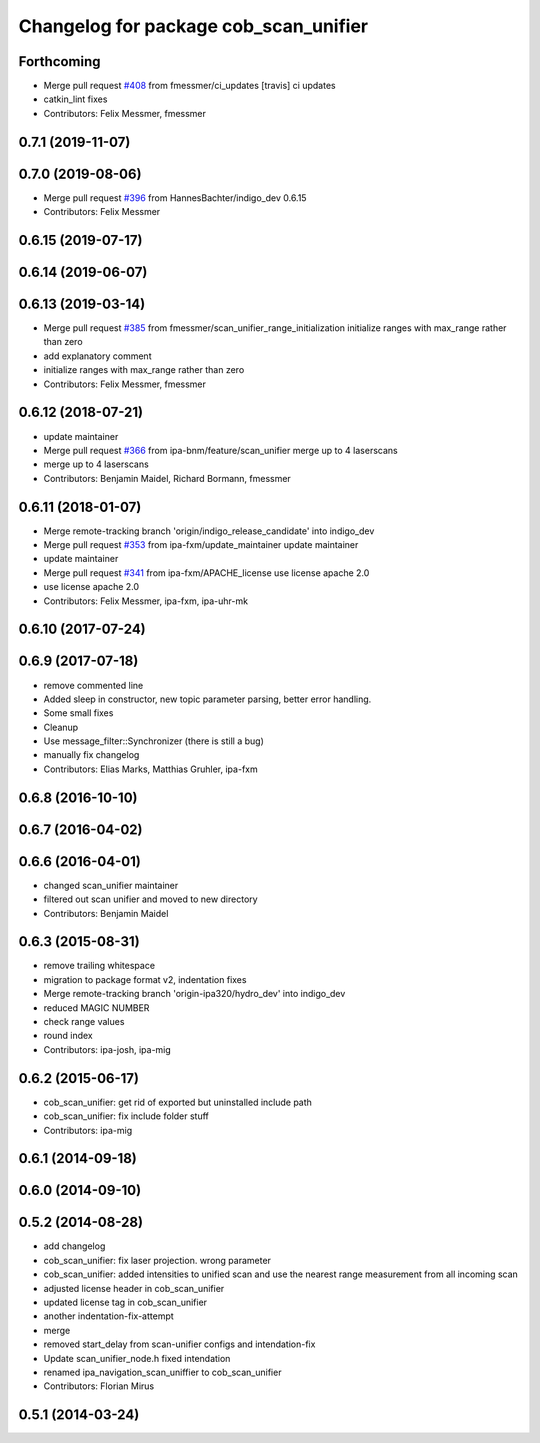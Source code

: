 ^^^^^^^^^^^^^^^^^^^^^^^^^^^^^^^^^^^^^^
Changelog for package cob_scan_unifier
^^^^^^^^^^^^^^^^^^^^^^^^^^^^^^^^^^^^^^

Forthcoming
-----------
* Merge pull request `#408 <https://github.com/ipa320/cob_driver/issues/408>`_ from fmessmer/ci_updates
  [travis] ci updates
* catkin_lint fixes
* Contributors: Felix Messmer, fmessmer

0.7.1 (2019-11-07)
------------------

0.7.0 (2019-08-06)
------------------
* Merge pull request `#396 <https://github.com/ipa320/cob_driver/issues/396>`_ from HannesBachter/indigo_dev
  0.6.15
* Contributors: Felix Messmer

0.6.15 (2019-07-17)
-------------------

0.6.14 (2019-06-07)
-------------------

0.6.13 (2019-03-14)
-------------------
* Merge pull request `#385 <https://github.com/ipa320/cob_driver/issues/385>`_ from fmessmer/scan_unifier_range_initialization
  initialize ranges with max_range rather than zero
* add explanatory comment
* initialize ranges with max_range rather than zero
* Contributors: Felix Messmer, fmessmer

0.6.12 (2018-07-21)
-------------------
* update maintainer
* Merge pull request `#366 <https://github.com/ipa320/cob_driver/issues/366>`_ from ipa-bnm/feature/scan_unifier
  merge up to 4 laserscans
* merge up to 4 laserscans
* Contributors: Benjamin Maidel, Richard Bormann, fmessmer

0.6.11 (2018-01-07)
-------------------
* Merge remote-tracking branch 'origin/indigo_release_candidate' into indigo_dev
* Merge pull request `#353 <https://github.com/ipa320/cob_driver/issues/353>`_ from ipa-fxm/update_maintainer
  update maintainer
* update maintainer
* Merge pull request `#341 <https://github.com/ipa320/cob_driver/issues/341>`_ from ipa-fxm/APACHE_license
  use license apache 2.0
* use license apache 2.0
* Contributors: Felix Messmer, ipa-fxm, ipa-uhr-mk

0.6.10 (2017-07-24)
-------------------

0.6.9 (2017-07-18)
------------------
* remove commented line
* Added sleep in constructor, new topic parameter parsing, better error handling.
* Some small fixes
* Cleanup
* Use message_filter::Synchronizer (there is still a bug)
* manually fix changelog
* Contributors: Elias Marks, Matthias Gruhler, ipa-fxm

0.6.8 (2016-10-10)
------------------

0.6.7 (2016-04-02)
------------------

0.6.6 (2016-04-01)
------------------
* changed scan_unifier maintainer
* filtered out scan unifier and moved to new directory
* Contributors: Benjamin Maidel

0.6.3 (2015-08-31)
------------------
* remove trailing whitespace
* migration to package format v2, indentation fixes
* Merge remote-tracking branch 'origin-ipa320/hydro_dev' into indigo_dev
* reduced MAGIC NUMBER
* check range values
* round index
* Contributors: ipa-josh, ipa-mig

0.6.2 (2015-06-17)
------------------
* cob_scan_unifier: get rid of exported but uninstalled include path
* cob_scan_unifier: fix include folder stuff
* Contributors: ipa-mig

0.6.1 (2014-09-18)
------------------

0.6.0 (2014-09-10)
------------------

0.5.2 (2014-08-28)
------------------
* add changelog
* cob_scan_unifier: fix laser projection. wrong parameter
* cob_scan_unifier: added intensities to unified scan and use the nearest range measurement from all incoming scan
* adjusted license header in cob_scan_unifier
* updated license tag in cob_scan_unifier
* another indentation-fix-attempt
* merge
* removed start_delay from scan-unifier configs and intendation-fix
* Update scan_unifier_node.h
  fixed intendation
* renamed ipa_navigation_scan_uniffier to cob_scan_unifier
* Contributors: Florian Mirus

0.5.1 (2014-03-24)
------------------
